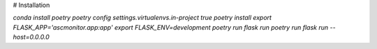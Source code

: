 # Installation

`conda install poetry`
`poetry config settings.virtualenvs.in-project true`
`poetry install`
`export FLASK_APP='ascmonitor.app:app'`
`export FLASK_ENV=development`
`poetry run flask run`
`poetry run flask run --host=0.0.0.0`

